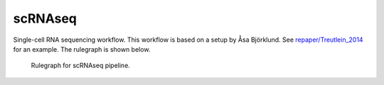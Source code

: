 scRNAseq
---------

Single-cell RNA sequencing workflow. This workflow is based on a setup
by Åsa Björklund. See
`repaper/Treutlein\_2014 <https://github.com/percyfal/repaper/tree/master/Treutlein_2014>`__
for an example. The rulegraph is shown below.

.. figure:: https://raw.githubusercontent.com/percyfal/repaper/master/Treutlein_2014/scrnaseq_all_rulegraph.png
   :alt: rulegraph
   :figwidth: 120%

   Rulegraph for scRNAseq pipeline.
